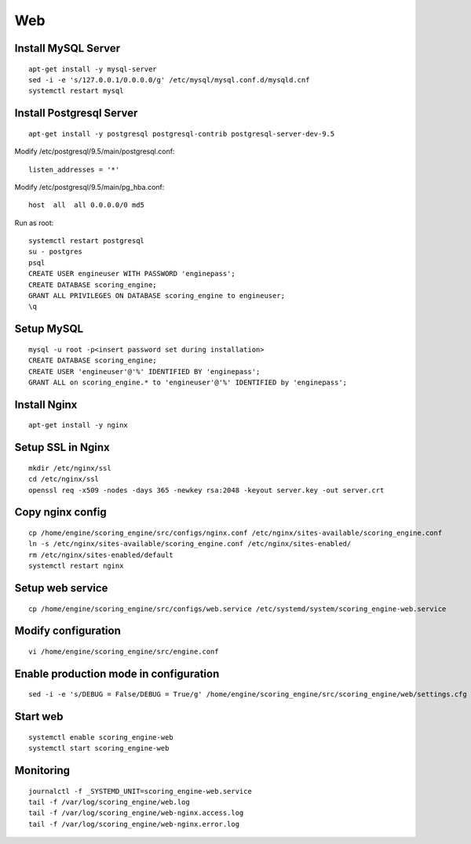Web
---

Install MySQL Server
++++++++++++++++++++
::

  apt-get install -y mysql-server
  sed -i -e 's/127.0.0.1/0.0.0.0/g' /etc/mysql/mysql.conf.d/mysqld.cnf
  systemctl restart mysql

Install Postgresql Server
+++++++++++++++++++++++++
::

  apt-get install -y postgresql postgresql-contrib postgresql-server-dev-9.5

Modify /etc/postgresql/9.5/main/postgresql.conf::

  listen_addresses = '*'

Modify /etc/postgresql/9.5/main/pg_hba.conf::

  host  all  all 0.0.0.0/0 md5

Run as root::

  systemctl restart postgresql
  su - postgres
  psql
  CREATE USER engineuser WITH PASSWORD 'enginepass';
  CREATE DATABASE scoring_engine;
  GRANT ALL PRIVILEGES ON DATABASE scoring_engine to engineuser;
  \q

Setup MySQL
+++++++++++
::

  mysql -u root -p<insert password set during installation>
  CREATE DATABASE scoring_engine;
  CREATE USER 'engineuser'@'%' IDENTIFIED BY 'enginepass';
  GRANT ALL on scoring_engine.* to 'engineuser'@'%' IDENTIFIED by 'enginepass';

Install Nginx
+++++++++++++
::

  apt-get install -y nginx

Setup SSL in Nginx
++++++++++++++++++
::

  mkdir /etc/nginx/ssl
  cd /etc/nginx/ssl
  openssl req -x509 -nodes -days 365 -newkey rsa:2048 -keyout server.key -out server.crt

Copy nginx config
+++++++++++++++++
::

  cp /home/engine/scoring_engine/src/configs/nginx.conf /etc/nginx/sites-available/scoring_engine.conf
  ln -s /etc/nginx/sites-available/scoring_engine.conf /etc/nginx/sites-enabled/
  rm /etc/nginx/sites-enabled/default
  systemctl restart nginx

Setup web service
+++++++++++++++++
::

  cp /home/engine/scoring_engine/src/configs/web.service /etc/systemd/system/scoring_engine-web.service

Modify configuration
++++++++++++++++++++
::

  vi /home/engine/scoring_engine/src/engine.conf

Enable production mode in configuration
+++++++++++++++++++++++++++++++++++++++
::

  sed -i -e 's/DEBUG = False/DEBUG = True/g' /home/engine/scoring_engine/src/scoring_engine/web/settings.cfg

Start web
+++++++++
::

  systemctl enable scoring_engine-web
  systemctl start scoring_engine-web

Monitoring
++++++++++
::

  journalctl -f _SYSTEMD_UNIT=scoring_engine-web.service
  tail -f /var/log/scoring_engine/web.log
  tail -f /var/log/scoring_engine/web-nginx.access.log
  tail -f /var/log/scoring_engine/web-nginx.error.log
